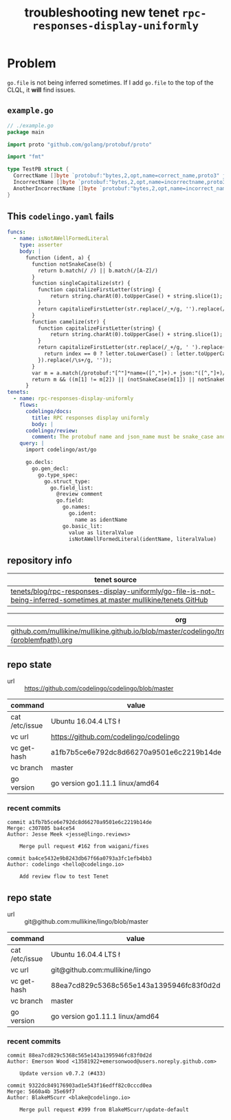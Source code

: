 #+TITLE: troubleshooting new tenet ~rpc-responses-display-uniformly~
#+HTML_HEAD: <link rel="stylesheet" type="text/css" href="https://mullikine.github.io/org-main.css"/>
#+HTML_HEAD: <link rel="stylesheet" type="text/css" href="https://mullikine.github.io/magit.css"/>

* Problem
~go.file~ is not being inferred sometimes.
If I add ~go.file~ to the top of the CLQL, it *will* find issues.

** ~example.go~
#+BEGIN_SRC go
  // ./example.go
  package main
  
  import proto "github.com/golang/protobuf/proto"
  
  import "fmt"
  
  type TestPB struct {
  	CorrectName []byte `protobuf:"bytes,2,opt,name=correct_name,proto3" json:"correct_name,omitempty"`
  	IncorrectName []byte `protobuf:"bytes,2,opt,name=incorrectname,proto3" json:"incorrect_name,omitempty"`
  	AnotherIncorrectName []byte `protobuf:"bytes,2,opt,name=incorrect_name,proto3" json:"incorrect_name,omitempty"`
  }
#+END_SRC

** This ~codelingo.yaml~ fails
#+BEGIN_SRC yaml
  funcs:
    - name: isNotAWellFormedLiteral
      type: asserter
      body: |
        function (ident, a) {
          function notSnakeCase(b) {
            return b.match(/ /) || b.match(/[A-Z]/)
          }
          function singleCapitalize(str) {
            function capitalizeFirstLetter(string) {
                return string.charAt(0).toUpperCase() + string.slice(1);
            }
            return capitalizeFirstLetter(str.replace(/_+/g, '').replace(/\s+/g, ''));
          }
          function camelize(str) {
            function capitalizeFirstLetter(string) {
                return string.charAt(0).toUpperCase() + string.slice(1);
            }
            return capitalizeFirstLetter(str.replace(/_+/g, ' ').replace(/(?:^\w|[A-Z]|\b\w)/g, function(letter, index) {
              return index == 0 ? letter.toLowerCase() : letter.toUpperCase();
            }).replace(/\s+/g, ''));
          }
          var m = a.match(/protobuf:"[^"]*name=([^,"]+).+ json:"([^,"]+)/)
          return m && ((m[1] != m[2]) || (notSnakeCase(m[1]) || notSnakeCase(m[2])) || (! ( ident == camelize(m[1]) || ident == singleCapitalize(m[1]) )))
        }
  tenets:
    - name: rpc-responses-display-uniformly
      flows:
        codelingo/docs:
          title: RPC responses display uniformly
          body: |
        codelingo/review:
          comment: The protobuf name and json_name must be snake_case and their values must be equal and the type field name must have a matching name. Please change their values in the corresponding .proto file.
      query: |
        import codelingo/ast/go
        
        go.decls:
          go.gen_decl:
            go.type_spec:
              go.struct_type:
                go.field_list:
                  @review comment
                  go.field:
                    go.names:
                      go.ident:
                        name as identName
                    go.basic_lit:
                      value as literalValue
                      isNotAWellFormedLiteral(identName, literalValue)
#+END_SRC

** repository info
| tenet source                                                                                                            |
|-------------------------------------------------------------------------------------------------------------------------|
| [[https://github.com/mullikine/tenets/tree/master/blog/rpc-responses-display-uniformly/go-file-is-not-being-inferred-sometimes][tenets/blog/rpc-responses-display-uniformly/go-file-is-not-being-inferred-sometimes at master  mullikine/tenets  GitHub]] |

| org                                                                                                                     |
|-------------------------------------------------------------------------------------------------------------------------|
| [[https://github.com/mullikine/mullikine.github.io/blob/master/codelingo/troubleshooting/tenets/3241{tenetname}{problemfpath}.org][github.com/mullikine/mullikine.github.io/blob/master/codelingo/troubleshooting/tenets/3241{tenetname}{problemfpath}.org]] |

** repo state
+ url :: https://github.com/codelingo/codelingo/blob/master

| command        | value                                    |
|----------------+------------------------------------------|
| cat /etc/issue | Ubuntu 16.04.4 LTS \n \l                 |
| vc url         | https://github.com/codelingo/codelingo   |
| vc get-hash    | a1fb7b5ce6e792dc8d66270a9501e6c2219b14de |
| vc branch      | master                                   |
| go version     | go version go1.11.1 linux/amd64          |

*** recent commits
#+BEGIN_SRC text
  commit a1fb7b5ce6e792dc8d66270a9501e6c2219b14de
  Merge: c307805 ba4ce54
  Author: Jesse Meek <jesse@lingo.reviews>
  
      Merge pull request #162 from waigani/fixes
  
  commit ba4ce5432e9b8243db67f66a0793a3fc1efb4bb3
  Author: codelingo <hello@codelingo.io>
  
      Add review flow to test Tenet
#+END_SRC

** repo state
+ url :: git@github.com:mullikine/lingo/blob/master

| command        | value                                    |
|----------------+------------------------------------------|
| cat /etc/issue | Ubuntu 16.04.4 LTS \n \l                 |
| vc url         | git@github.com:mullikine/lingo           |
| vc get-hash    | 88ea7cd829c5368c565e143a1395946fc83f0d2d |
| vc branch      | master                                   |
| go version     | go version go1.11.1 linux/amd64          |

*** recent commits
#+BEGIN_SRC text
  commit 88ea7cd829c5368c565e143a1395946fc83f0d2d
  Author: Emerson Wood <13581922+emersonwood@users.noreply.github.com>
  
      Update version v0.7.2 (#433)
  
  commit 9322dc849176903ad1e543f16edff82c0cccd0ea
  Merge: 5660a4b 35e69f7
  Author: BlakeMScurr <blake@codelingo.io>
  
      Merge pull request #399 from BlakeMScurr/update-default
#+END_SRC
